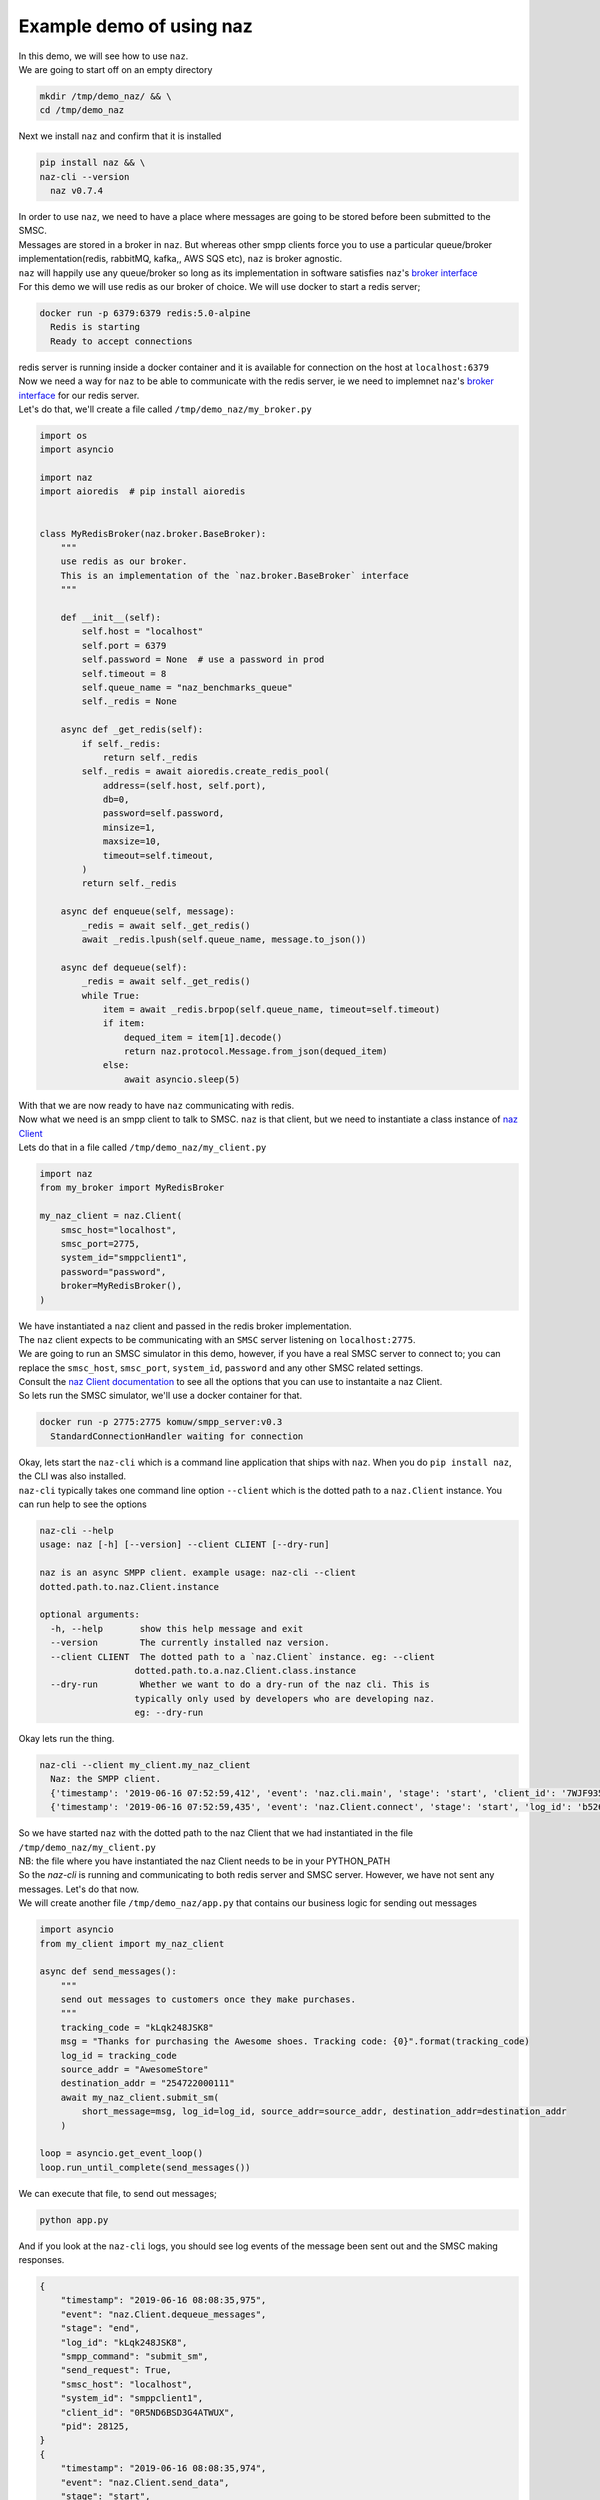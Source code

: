=============================
  Example demo of using naz
=============================

| In this demo, we will see how to use ``naz``.


| We are going to start off on an empty directory

.. code-block:: bash

    mkdir /tmp/demo_naz/ && \
    cd /tmp/demo_naz

| Next we install ``naz`` and confirm that it is installed

.. code-block:: bash

    pip install naz && \
    naz-cli --version
      naz v0.7.4

| In order to use ``naz``, we need to have a place where messages are going to be stored before been submitted to the SMSC.
| Messages are stored in a broker in ``naz``. But whereas other smpp clients force you to use a particular queue/broker implementation(redis, rabbitMQ, kafka,, AWS SQS etc), ``naz`` is broker agnostic.
| ``naz`` will happily use any queue/broker so long as its implementation in software satisfies ``naz``'s `broker interface <https://komuw.github.io/naz/broker.html#naz.broker.BaseBroker>`_
| For this demo we will use redis as our broker of choice. We will use docker to start a redis server;

.. code-block:: bash

    docker run -p 6379:6379 redis:5.0-alpine
      Redis is starting
      Ready to accept connections

| redis server is running inside a docker container and it is available for connection on the host at ``localhost:6379``
| Now we need a way for ``naz`` to be able to communicate with the redis server, ie we need to implemnet ``naz``'s `broker interface <https://komuw.github.io/naz/broker.html#naz.broker.BaseBroker>`_ for our redis server.
| Let's do that, we'll create a file called ``/tmp/demo_naz/my_broker.py``

.. code-block:: python

    import os
    import asyncio

    import naz
    import aioredis  # pip install aioredis


    class MyRedisBroker(naz.broker.BaseBroker):
        """
        use redis as our broker.
        This is an implementation of the `naz.broker.BaseBroker` interface
        """

        def __init__(self):
            self.host = "localhost"
            self.port = 6379
            self.password = None  # use a password in prod
            self.timeout = 8
            self.queue_name = "naz_benchmarks_queue"
            self._redis = None

        async def _get_redis(self):
            if self._redis:
                return self._redis
            self._redis = await aioredis.create_redis_pool(
                address=(self.host, self.port),
                db=0,
                password=self.password,
                minsize=1,
                maxsize=10,
                timeout=self.timeout,
            )
            return self._redis

        async def enqueue(self, message):
            _redis = await self._get_redis()
            await _redis.lpush(self.queue_name, message.to_json())

        async def dequeue(self):
            _redis = await self._get_redis()
            while True:
                item = await _redis.brpop(self.queue_name, timeout=self.timeout)
                if item:
                    dequed_item = item[1].decode()
                    return naz.protocol.Message.from_json(dequed_item)
                else:
                    await asyncio.sleep(5)


| With that we are now ready to have ``naz`` communicating with redis.
| Now what we need is an smpp client to talk to SMSC. ``naz`` is that client, but we need to instantiate a class instance of `naz Client <https://komuw.github.io/naz/client.html#naz.client.Client>`_ 
| Lets do that in a file called ``/tmp/demo_naz/my_client.py``

.. code-block:: python

    import naz
    from my_broker import MyRedisBroker

    my_naz_client = naz.Client(
        smsc_host="localhost",
        smsc_port=2775,
        system_id="smppclient1",
        password="password",
        broker=MyRedisBroker(),
    )

| We have instantiated a ``naz`` client and passed in the redis broker implementation.
| The ``naz`` client expects to be communicating with an ``SMSC`` server listening on ``localhost:2775``. 
| We are going to run an SMSC simulator in this demo, however, if you have a real SMSC server to connect to; you can replace the ``smsc_host``, ``smsc_port``, ``system_id``, ``password`` and any other SMSC related settings.
| Consult the `naz Client documentation <https://komuw.github.io/naz/client.html#naz.client.Client.__init__>`_ to see all the options that you can use to instantaite a naz Client.
| So lets run the SMSC simulator, we'll use a docker container for that.

.. code-block:: bash

    docker run -p 2775:2775 komuw/smpp_server:v0.3
      StandardConnectionHandler waiting for connection

| Okay, lets start the ``naz-cli`` which is a command line application that ships with ``naz``. When you do ``pip install naz``, the CLI was also installed.
| ``naz-cli`` typically takes one command line option ``--client`` which is the dotted path to a ``naz.Client`` instance. You can run help to see the options

.. code-block:: bash

  naz-cli --help
  usage: naz [-h] [--version] --client CLIENT [--dry-run]

  naz is an async SMPP client. example usage: naz-cli --client
  dotted.path.to.naz.Client.instance

  optional arguments:
    -h, --help       show this help message and exit
    --version        The currently installed naz version.
    --client CLIENT  The dotted path to a `naz.Client` instance. eg: --client
                    dotted.path.to.a.naz.Client.class.instance
    --dry-run        Whether we want to do a dry-run of the naz cli. This is
                    typically only used by developers who are developing naz.
                    eg: --dry-run

| Okay lets run the thing.

.. code-block:: bash

    naz-cli --client my_client.my_naz_client
      Naz: the SMPP client.
      {'timestamp': '2019-06-16 07:52:59,412', 'event': 'naz.cli.main', 'stage': 'start', 'client_id': '7WJF935MQGSJPLQ7E'}
      {'timestamp': '2019-06-16 07:52:59,435', 'event': 'naz.Client.connect', 'stage': 'start', 'log_id': 'b526gdnxfbf8sqlzz', 'smsc_host': 'localhost', 'system_id': 'smppclient1', 'client_id': '0R5ND6BSD3G4ATWUX', 'pid': 28125}

| So we have started ``naz`` with the dotted path to the naz Client that we had instantiated in the file ``/tmp/demo_naz/my_client.py``
| NB: the file where you have instantiated the naz Client needs to be in your PYTHON_PATH


| So the `naz-cli` is running and communicating to both redis server and SMSC server. However, we have not sent any messages. Let's do that now.
| We will create another file ``/tmp/demo_naz/app.py`` that contains our business logic for sending out messages

.. code-block:: python

  import asyncio
  from my_client import my_naz_client

  async def send_messages():
      """
      send out messages to customers once they make purchases.
      """
      tracking_code = "kLqk248JSK8"
      msg = "Thanks for purchasing the Awesome shoes. Tracking code: {0}".format(tracking_code)
      log_id = tracking_code
      source_addr = "AwesomeStore"
      destination_addr = "254722000111"
      await my_naz_client.submit_sm(
          short_message=msg, log_id=log_id, source_addr=source_addr, destination_addr=destination_addr
      )

  loop = asyncio.get_event_loop()
  loop.run_until_complete(send_messages())


| We can execute that file, to send out messages;

.. code-block:: python

    python app.py

| And if you look at the ``naz-cli`` logs, you should see log events of the message been sent out and the SMSC making responses.

.. code-block:: bash

  {
      "timestamp": "2019-06-16 08:08:35,975",
      "event": "naz.Client.dequeue_messages",
      "stage": "end",
      "log_id": "kLqk248JSK8",
      "smpp_command": "submit_sm",
      "send_request": True,
      "smsc_host": "localhost",
      "system_id": "smppclient1",
      "client_id": "0R5ND6BSD3G4ATWUX",
      "pid": 28125,
  }
  {
      "timestamp": "2019-06-16 08:08:35,974",
      "event": "naz.Client.send_data",
      "stage": "start",
      "smpp_command": "submit_sm",
      "log_id": "kLqk248JSK8",
      "msg": "@@@à@@@è@@@@@@@ΣCMT@££AwesomeStore@££254722000111@¥@@@@£@@@CThanks for purchasing the Awesome shoes. Tracking code: kLqk248JSK8",
      "connection_lost": False,
      "smsc_host": "localhost",
      "system_id": "smppclient1",
      "client_id": "0R5ND6BSD3G4ATWUX",
      "pid": 28125,
  }
  {
      "timestamp": "2019-06-16 08:08:35,980",
      "event": "naz.Client.receive_data",
      "stage": "end",
      "smsc_host": "localhost",
      "system_id": "smppclient1",
      "client_id": "0R5ND6BSD3G4ATWUX",
      "pid": 28125,
  }
  {
      "timestamp": "2019-06-16 08:08:35,980",
      "event": "naz.Client.command_handlers",
      "stage": "start",
      "smpp_command": "submit_sm_resp",
      "log_id": "kLqk248JSK8",
      "command_status": 0,
      "state": "Success",
      "smsc_host": "localhost",
      "system_id": "smppclient1",
      "client_id": "0R5ND6BSD3G4ATWUX",
      "pid": 28125,
  }

| ``naz`` gives you a lot more possibilities; you can change brokers at will, you can change the way logging is done(including passing in your own logging implementation), you can have custom rate limiting, custom throttle handling, hooks that get called at various stages of messages passing in through naz, and so much more.

| Go through `the documentation <https://komuw.github.io/naz/>`_ to learn much more.
